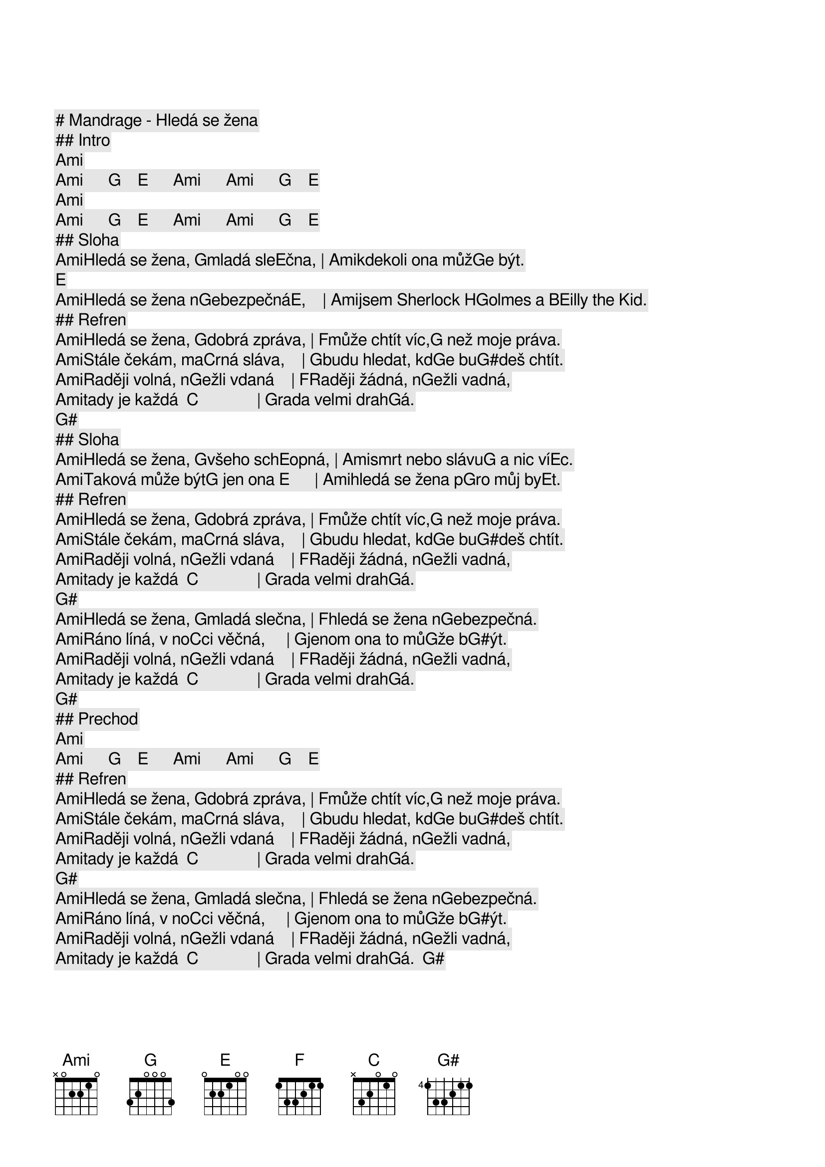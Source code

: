 # Mandrage - Hledá se žena

## Intro

[Ami]     [Ami]      [G]    [E]      [Ami]      [Ami]      [G]    [E]                
[Ami]     [Ami]      [G]    [E]      [Ami]      [Ami]      [G]    [E]     
## Sloha

[Ami]Hledá se žena, [G]mladá sle[E]čna, | [Ami]kdekoli ona můž[G]e být.  [E]    
[Ami]Hledá se žena n[G]ebezpečná[E],    | [Ami]jsem Sherlock H[G]olmes a B[E]illy the Kid.

## Refren

[Ami]Hledá se žena, [G]dobrá zpráva, | [F]může chtít víc,[G] než moje práva.
[Ami]Stále čekám, ma[C]rná sláva,    | [G]budu hledat, kd[G]e bu[G#]deš chtít.
[Ami]Raději volná, n[G]ežli vdaná    | [F]Raději žádná, n[G]ežli vadná,
[Ami]tady je každá  [C]              | [G]rada velmi drah[G]á. [G#]     

## Sloha

[Ami]Hledá se žena, [G]všeho sch[E]opná, | [Ami]smrt nebo slávu[G] a nic ví[E]c. 
[Ami]Taková může být[G] jen ona [E]      | [Ami]hledá se žena p[G]ro můj by[E]t. 

## Refren

[Ami]Hledá se žena, [G]dobrá zpráva, | [F]může chtít víc,[G] než moje práva.
[Ami]Stále čekám, ma[C]rná sláva,    | [G]budu hledat, kd[G]e bu[G#]deš chtít.
[Ami]Raději volná, n[G]ežli vdaná    | [F]Raději žádná, n[G]ežli vadná,
[Ami]tady je každá  [C]              | [G]rada velmi drah[G]á. [G#]     
[Ami]Hledá se žena, [G]mladá slečna, | [F]hledá se žena n[G]ebezpečná.
[Ami]Ráno líná, v no[C]ci věčná,     | [G]jenom ona to mů[G]že b[G#]ýt. 
[Ami]Raději volná, n[G]ežli vdaná    | [F]Raději žádná, n[G]ežli vadná,
[Ami]tady je každá  [C]              | [G]rada velmi drah[G]á. [G#]     

## Prechod

[Ami]     [Ami]      [G]    [E]      [Ami]      [Ami]      [G]    [E]     
## Refren

[Ami]Hledá se žena, [G]dobrá zpráva, | [F]může chtít víc,[G] než moje práva.
[Ami]Stále čekám, ma[C]rná sláva,    | [G]budu hledat, kd[G]e bu[G#]deš chtít.
[Ami]Raději volná, n[G]ežli vdaná    | [F]Raději žádná, n[G]ežli vadná,
[Ami]tady je každá  [C]              | [G]rada velmi drah[G]á. [G#]     
[Ami]Hledá se žena, [G]mladá slečna, | [F]hledá se žena n[G]ebezpečná.
[Ami]Ráno líná, v no[C]ci věčná,     | [G]jenom ona to mů[G]že b[G#]ýt. 
[Ami]Raději volná, n[G]ežli vdaná    | [F]Raději žádná, n[G]ežli vadná,
[Ami]tady je každá  [C]              | [G]rada velmi drah[G]á.  [G#]     